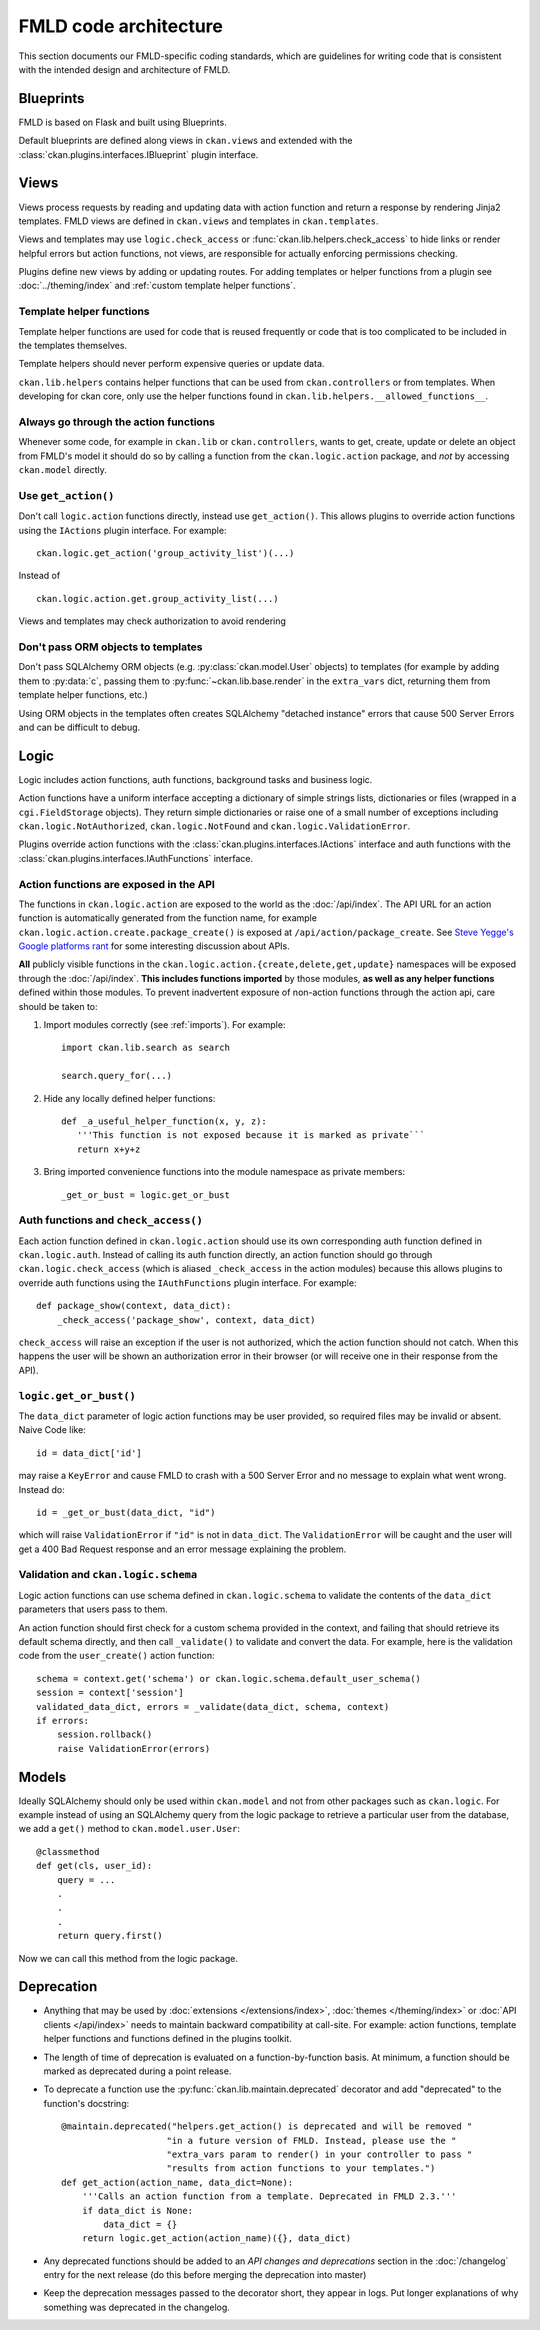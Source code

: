======================
FMLD code architecture
======================

This section documents our FMLD-specific coding standards, which are guidelines
for writing code that is consistent with the intended design and architecture
of FMLD.

  .. image:: /images/architecture.png
     :alt: FMLD architecture diagram


----------
Blueprints
----------

FMLD is based on Flask and built using Blueprints.

Default blueprints are defined along views in ``ckan.views`` and extended with the
:class:`ckan.plugins.interfaces.IBlueprint` plugin interface.


-----
Views
-----

Views process requests by reading and updating data with action
function and return a response by rendering Jinja2 templates.
FMLD views are defined in ``ckan.views`` and templates in
``ckan.templates``.

Views and templates may use ``logic.check_access`` or
:func:`ckan.lib.helpers.check_access` to hide links or render
helpful errors but action functions, not views, are responsible for
actually enforcing permissions checking.

Plugins define new views by adding or updating routes. For adding
templates or helper functions from a plugin see
:doc:`../theming/index` and
:ref:`custom template helper functions`.


Template helper functions
#########################

Template helper functions are used for code that is reused frequently or
code that is too complicated to be included in the templates themselves.

Template helpers should never perform expensive queries or update data.

``ckan.lib.helpers`` contains helper functions that can be used from
``ckan.controllers`` or from templates. When developing for ckan core, only use
the helper functions found in ``ckan.lib.helpers.__allowed_functions__``.


.. _always use action functions:

Always go through the action functions
######################################

Whenever some code, for example in ``ckan.lib`` or ``ckan.controllers``, wants
to get, create, update or delete an object from FMLD's model it should do so by
calling a function from the ``ckan.logic.action`` package, and *not* by
accessing ``ckan.model`` directly.


Use ``get_action()``
####################

Don't call ``logic.action`` functions directly, instead use ``get_action()``.
This allows plugins to override action functions using the ``IActions`` plugin
interface. For example::

    ckan.logic.get_action('group_activity_list')(...)

Instead of ::

    ckan.logic.action.get.group_activity_list(...)

Views and templates may check authorization to avoid rendering

Don't pass ORM objects to templates
###################################

Don't pass SQLAlchemy ORM objects (e.g. :py:class:`ckan.model.User` objects)
to templates (for example by adding them to :py:data:`c`, passing them to
:py:func:`~ckan.lib.base.render` in the ``extra_vars`` dict, returning them
from template helper functions, etc.)

Using ORM objects in the templates often creates SQLAlchemy "detached instance"
errors that cause 500 Server Errors and can be difficult to debug.


-----
Logic
-----

Logic includes action functions, auth functions, background tasks
and business logic.

Action functions have a uniform interface accepting a dictionary of simple
strings lists, dictionaries or files (wrapped in a ``cgi.FieldStorage``
objects). They return simple dictionaries or raise one of a small number of
exceptions including ``ckan.logic.NotAuthorized``, ``ckan.logic.NotFound``
and ``ckan.logic.ValidationError``.

Plugins override action functions with the
:class:`ckan.plugins.interfaces.IActions` interface and auth functions
with the :class:`ckan.plugins.interfaces.IAuthFunctions` interface.


Action functions are exposed in the API
#######################################

The functions in ``ckan.logic.action`` are exposed to the world as the
:doc:`/api/index`.  The API URL for an action function is automatically generated
from the function name, for example
``ckan.logic.action.create.package_create()`` is exposed at
``/api/action/package_create``. See `Steve Yegge's Google platforms rant
<https://plus.google.com/112678702228711889851/posts/eVeouesvaVX>`_ for some
interesting discussion about APIs.

**All** publicly visible functions in the
``ckan.logic.action.{create,delete,get,update}`` namespaces will be exposed
through the :doc:`/api/index`. **This includes functions imported** by those
modules, **as well as any helper functions** defined within those modules.  To
prevent inadvertent exposure of non-action functions through the action api,
care should be taken to:

1. Import modules correctly (see :ref:`imports`).  For example::

     import ckan.lib.search as search

     search.query_for(...)

2. Hide any locally defined helper functions: ::

     def _a_useful_helper_function(x, y, z):
        '''This function is not exposed because it is marked as private```
        return x+y+z

3. Bring imported convenience functions into the module namespace as private
   members: ::

     _get_or_bust = logic.get_or_bust


Auth functions and ``check_access()``
#####################################

Each action function defined in ``ckan.logic.action`` should use its own
corresponding auth function defined in ``ckan.logic.auth``. Instead of calling
its auth function directly, an action function should go through
``ckan.logic.check_access`` (which is aliased ``_check_access`` in the action
modules) because this allows plugins to override auth functions using the
``IAuthFunctions`` plugin interface. For example::

    def package_show(context, data_dict):
        _check_access('package_show', context, data_dict)

``check_access`` will raise an exception if the user is not authorized, which
the action function should not catch. When this happens the user will be shown
an authorization error in their browser (or will receive one in their response
from the API).


``logic.get_or_bust()``
#######################

The ``data_dict`` parameter of logic action functions may be user provided, so
required files may be invalid or absent. Naive Code like::

  id = data_dict['id']

may raise a ``KeyError`` and cause FMLD to crash with a 500 Server Error
and no message to explain what went wrong. Instead do::

  id = _get_or_bust(data_dict, "id")

which will raise ``ValidationError`` if ``"id"`` is not in ``data_dict``. The
``ValidationError`` will be caught and the user will get a 400 Bad Request
response and an error message explaining the problem.


Validation and ``ckan.logic.schema``
####################################

Logic action functions can use schema defined in ``ckan.logic.schema`` to
validate the contents of the ``data_dict`` parameters that users pass to them.

An action function should first check for a custom schema provided in the
context, and failing that should retrieve its default schema directly, and
then call ``_validate()`` to validate and convert the data. For example, here
is the validation code from the ``user_create()`` action function::

 schema = context.get('schema') or ckan.logic.schema.default_user_schema()
 session = context['session']
 validated_data_dict, errors = _validate(data_dict, schema, context)
 if errors:
     session.rollback()
     raise ValidationError(errors)


------
Models
------

Ideally SQLAlchemy should only be used within ``ckan.model`` and not from other
packages such as ``ckan.logic``.  For example instead of using an SQLAlchemy
query from the logic package to retrieve a particular user from the database,
we add a ``get()`` method to ``ckan.model.user.User``::

    @classmethod
    def get(cls, user_id):
        query = ...
        .
        .
        .
        return query.first()

Now we can call this method from the logic package.


-----------
Deprecation
-----------

- Anything that may be used by :doc:`extensions </extensions/index>`,
  :doc:`themes </theming/index>` or :doc:`API clients </api/index>` needs to
  maintain backward compatibility at call-site. For example: action functions,
  template helper functions and functions defined in the plugins toolkit.

- The length of time of deprecation is evaluated on a function-by-function
  basis. At minimum, a function should be marked as deprecated during a point
  release.

- To deprecate a function use the :py:func:`ckan.lib.maintain.deprecated`
  decorator and add "deprecated" to the function's docstring::

    @maintain.deprecated("helpers.get_action() is deprecated and will be removed "
                        "in a future version of FMLD. Instead, please use the "
                        "extra_vars param to render() in your controller to pass "
                        "results from action functions to your templates.")
    def get_action(action_name, data_dict=None):
        '''Calls an action function from a template. Deprecated in FMLD 2.3.'''
        if data_dict is None:
            data_dict = {}
        return logic.get_action(action_name)({}, data_dict)

- Any deprecated functions should be added to an *API changes and deprecations*
  section in the :doc:`/changelog` entry for the next release (do this before
  merging the deprecation into master)

- Keep the deprecation messages passed to the decorator short, they appear in
  logs. Put longer explanations of why something was deprecated in the
  changelog.
